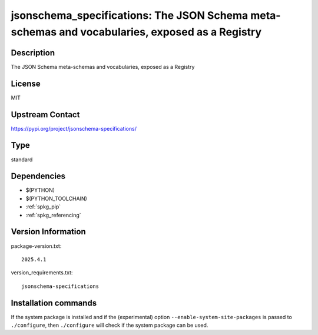 .. _spkg_jsonschema_specifications:

jsonschema_specifications: The JSON Schema meta-schemas and vocabularies, exposed as a Registry
===============================================================================================

Description
-----------

The JSON Schema meta-schemas and vocabularies, exposed as a Registry

License
-------

MIT

Upstream Contact
----------------

https://pypi.org/project/jsonschema-specifications/



Type
----

standard


Dependencies
------------

- $(PYTHON)
- $(PYTHON_TOOLCHAIN)
- :ref:`spkg_pip`
- :ref:`spkg_referencing`

Version Information
-------------------

package-version.txt::

    2025.4.1

version_requirements.txt::

    jsonschema-specifications

Installation commands
---------------------

.. tab:: PyPI:

   .. CODE-BLOCK:: bash

       $ pip install jsonschema-specifications

.. tab:: Sage distribution:

   .. CODE-BLOCK:: bash

       $ sage -i jsonschema_specifications


If the system package is installed and if the (experimental) option
``--enable-system-site-packages`` is passed to ``./configure``, then 
``./configure`` will check if the system package can be used.
